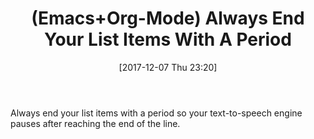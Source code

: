 #+BLOG: wisdomandwonder
#+POSTID: 10722
#+ORG2BLOG:
#+DATE: [2017-12-07 Thu 23:20]
#+OPTIONS: toc:nil num:nil todo:nil pri:nil tags:nil ^:nil
#+CATEGORY: Article
#+TAGS: Babel, Emacs, Ide, Lisp, Literate Programming, Programming Language, Reproducible research, elisp, org-mode
#+TITLE: (Emacs+Org-Mode) Always End Your List Items With A Period

Always end your list items with a period so your text-to-speech engine pauses
after reaching the end of the line.
